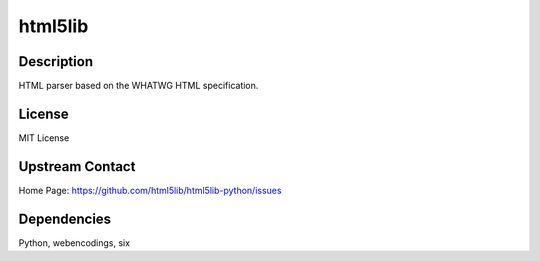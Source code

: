 html5lib
========

Description
-----------

HTML parser based on the WHATWG HTML specification.

License
-------

MIT License


Upstream Contact
----------------

Home Page: https://github.com/html5lib/html5lib-python/issues

Dependencies
------------

Python, webencodings, six
